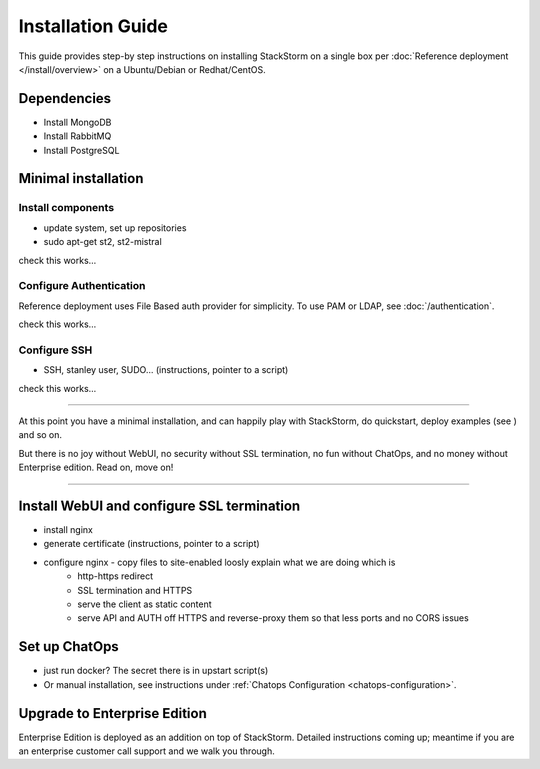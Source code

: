 Installation Guide
===================
This guide provides step-by step instructions on installing StackStorm on a single box per :doc:`Reference deployment </install/overview>` on a Ubuntu/Debian or Redhat/CentOS.

Dependencies
--------------

* Install MongoDB

* Install RabbitMQ

* Install PostgreSQL


Minimal installation
--------------------
Install components
~~~~~~~~~~~~~~~~~~

* update system, set up repositories
* sudo apt-get st2, st2-mistral


check this works...

Configure Authentication
~~~~~~~~~~~~~~~~~~~~~~~~~
Reference deployment uses File Based auth provider for simplicity. To use PAM or LDAP, see :doc:`/authentication`.

check this works...

Configure SSH
~~~~~~~~~~~~~
* SSH, stanley user, SUDO... (instructions, pointer to a script)

check this works...

-----------------


At this point you have a minimal installation, and can happily play with StackStorm, do quickstart, deploy examples (see ) and so on.

But there is no joy without WebUI, no security without SSL termination, no fun without ChatOps, and no money without Enterprise edition. Read on, move on!


-----------------

Install WebUI and configure SSL termination
-------------------------------------------

* install nginx
* generate certificate (instructions, pointer to a script)
* configure nginx - copy files to site-enabled loosly explain what we are doing which is
		* http-https redirect
		* SSL termination and HTTPS
		* serve the client as static content
		* serve API and AUTH off  HTTPS and reverse-proxy them so that less ports and no CORS issues


Set up ChatOps
--------------

* just run docker? The secret there is in upstart script(s)
* Or manual installation, see instructions under :ref:`Chatops Configuration <chatops-configuration>`.


Upgrade to Enterprise Edition
-----------------------------
Enterprise Edition is deployed as an addition on top of StackStorm. Detailed instructions coming up;
meantime if you are an enterprise customer call support and we walk you through.
